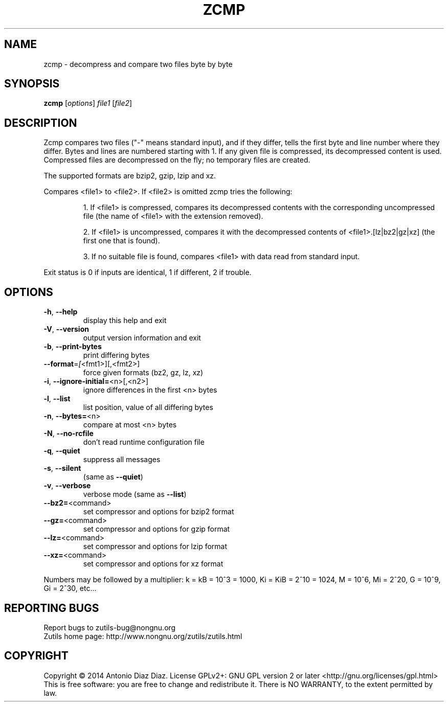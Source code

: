 .\" DO NOT MODIFY THIS FILE!  It was generated by help2man 1.46.1.
.TH ZCMP "1" "August 2014" "zcmp (zutils) 1.3" "User Commands"
.SH NAME
zcmp \- decompress and compare two files byte by byte
.SH SYNOPSIS
.B zcmp
[\fI\,options\/\fR] \fI\,file1 \/\fR[\fI\,file2\/\fR]
.SH DESCRIPTION
Zcmp compares two files ("\-" means standard input), and if they
differ, tells the first byte and line number where they differ. Bytes
and lines are numbered starting with 1. If any given file is compressed,
its decompressed content is used. Compressed files are decompressed on
the fly; no temporary files are created.
.PP
The supported formats are bzip2, gzip, lzip and xz.
.PP
Compares <file1> to <file2>. If <file2> is omitted zcmp tries the
following:
.IP
1. If <file1> is compressed, compares its decompressed contents with
the corresponding uncompressed file (the name of <file1> with the
extension removed).
.IP
2. If <file1> is uncompressed, compares it with the decompressed
contents of <file1>.[lz|bz2|gz|xz] (the first one that is found).
.IP
3. If no suitable file is found, compares <file1> with data read from
standard input.
.PP
Exit status is 0 if inputs are identical, 1 if different, 2 if trouble.
.SH OPTIONS
.TP
\fB\-h\fR, \fB\-\-help\fR
display this help and exit
.TP
\fB\-V\fR, \fB\-\-version\fR
output version information and exit
.TP
\fB\-b\fR, \fB\-\-print\-bytes\fR
print differing bytes
.TP
\fB\-\-format\fR=\fI\,[\/\fR<fmt1>][,<fmt2>]
force given formats (bz2, gz, lz, xz)
.TP
\fB\-i\fR, \fB\-\-ignore\-initial=\fR<n>[,<n2>]
ignore differences in the first <n> bytes
.TP
\fB\-l\fR, \fB\-\-list\fR
list position, value of all differing bytes
.TP
\fB\-n\fR, \fB\-\-bytes=\fR<n>
compare at most <n> bytes
.TP
\fB\-N\fR, \fB\-\-no\-rcfile\fR
don't read runtime configuration file
.TP
\fB\-q\fR, \fB\-\-quiet\fR
suppress all messages
.TP
\fB\-s\fR, \fB\-\-silent\fR
(same as \fB\-\-quiet\fR)
.TP
\fB\-v\fR, \fB\-\-verbose\fR
verbose mode (same as \fB\-\-list\fR)
.TP
\fB\-\-bz2=\fR<command>
set compressor and options for bzip2 format
.TP
\fB\-\-gz=\fR<command>
set compressor and options for gzip format
.TP
\fB\-\-lz=\fR<command>
set compressor and options for lzip format
.TP
\fB\-\-xz=\fR<command>
set compressor and options for xz format
.PP
Numbers may be followed by a multiplier: k = kB = 10^3 = 1000,
Ki = KiB = 2^10 = 1024, M = 10^6, Mi = 2^20, G = 10^9, Gi = 2^30, etc...
.SH "REPORTING BUGS"
Report bugs to zutils\-bug@nongnu.org
.br
Zutils home page: http://www.nongnu.org/zutils/zutils.html
.SH COPYRIGHT
Copyright \(co 2014 Antonio Diaz Diaz.
License GPLv2+: GNU GPL version 2 or later <http://gnu.org/licenses/gpl.html>
.br
This is free software: you are free to change and redistribute it.
There is NO WARRANTY, to the extent permitted by law.
